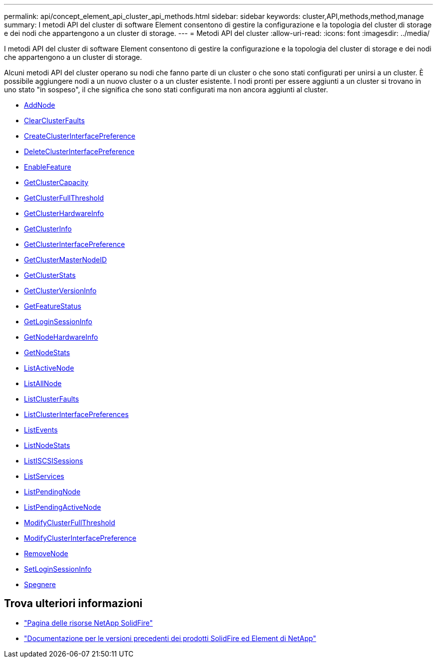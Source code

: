 ---
permalink: api/concept_element_api_cluster_api_methods.html 
sidebar: sidebar 
keywords: cluster,API,methods,method,manage 
summary: I metodi API del cluster di software Element consentono di gestire la configurazione e la topologia del cluster di storage e dei nodi che appartengono a un cluster di storage. 
---
= Metodi API del cluster
:allow-uri-read: 
:icons: font
:imagesdir: ../media/


[role="lead"]
I metodi API del cluster di software Element consentono di gestire la configurazione e la topologia del cluster di storage e dei nodi che appartengono a un cluster di storage.

Alcuni metodi API del cluster operano su nodi che fanno parte di un cluster o che sono stati configurati per unirsi a un cluster. È possibile aggiungere nodi a un nuovo cluster o a un cluster esistente. I nodi pronti per essere aggiunti a un cluster si trovano in uno stato "in sospeso", il che significa che sono stati configurati ma non ancora aggiunti al cluster.

* xref:reference_element_api_addnodes.adoc[AddNode]
* xref:reference_element_api_clearclusterfaults.adoc[ClearClusterFaults]
* xref:reference_element_api_createclusterinterfacepreference.adoc[CreateClusterInterfacePreference]
* xref:reference_element_api_deleteclusterinterfacepreference.adoc[DeleteClusterInterfacePreference]
* xref:reference_element_api_enablefeature.adoc[EnableFeature]
* xref:reference_element_api_getclustercapacity.adoc[GetClusterCapacity]
* xref:reference_element_api_getclusterfullthreshold.adoc[GetClusterFullThreshold]
* xref:reference_element_api_getclusterhardwareinfo.adoc[GetClusterHardwareInfo]
* xref:reference_element_api_getclusterinfo.adoc[GetClusterInfo]
* xref:reference_element_api_getclusterinterfacepreference.adoc[GetClusterInterfacePreference]
* xref:reference_element_api_getclustermasternodeid.adoc[GetClusterMasterNodeID]
* xref:reference_element_api_getclusterstats.adoc[GetClusterStats]
* xref:reference_element_api_getclusterversioninfo.adoc[GetClusterVersionInfo]
* xref:reference_element_api_getfeaturestatus.adoc[GetFeatureStatus]
* xref:reference_element_api_getloginsessioninfo.adoc[GetLoginSessionInfo]
* xref:reference_element_api_getnodehardwareinfo.adoc[GetNodeHardwareInfo]
* xref:reference_element_api_getnodestats.adoc[GetNodeStats]
* xref:reference_element_api_listactivenodes.adoc[ListActiveNode]
* xref:reference_element_api_listallnodes.adoc[ListAllNode]
* xref:reference_element_api_listclusterfaults.adoc[ListClusterFaults]
* xref:reference_element_api_listclusterinterfacepreferences.adoc[ListClusterInterfacePreferences]
* xref:reference_element_api_listevents.adoc[ListEvents]
* xref:reference_element_api_listnodestats.adoc[ListNodeStats]
* xref:reference_element_api_listiscsisessions.adoc[ListISCSISessions]
* xref:reference_element_api_listservices.adoc[ListServices]
* xref:reference_element_api_listpendingnodes.adoc[ListPendingNode]
* xref:reference_element_api_listpendingactivenodes.adoc[ListPendingActiveNode]
* xref:reference_element_api_modifyclusterfullthreshold.adoc[ModifyClusterFullThreshold]
* xref:reference_element_api_modifyclusterinterfacepreference.adoc[ModifyClusterInterfacePreference]
* xref:reference_element_api_removenodes.adoc[RemoveNode]
* xref:reference_element_api_setloginsessioninfo.adoc[SetLoginSessionInfo]
* xref:reference_element_api_cluster_shutdown.adoc[Spegnere]




== Trova ulteriori informazioni

* https://www.netapp.com/data-storage/solidfire/documentation/["Pagina delle risorse NetApp SolidFire"^]
* https://docs.netapp.com/sfe-122/topic/com.netapp.ndc.sfe-vers/GUID-B1944B0E-B335-4E0B-B9F1-E960BF32AE56.html["Documentazione per le versioni precedenti dei prodotti SolidFire ed Element di NetApp"^]

